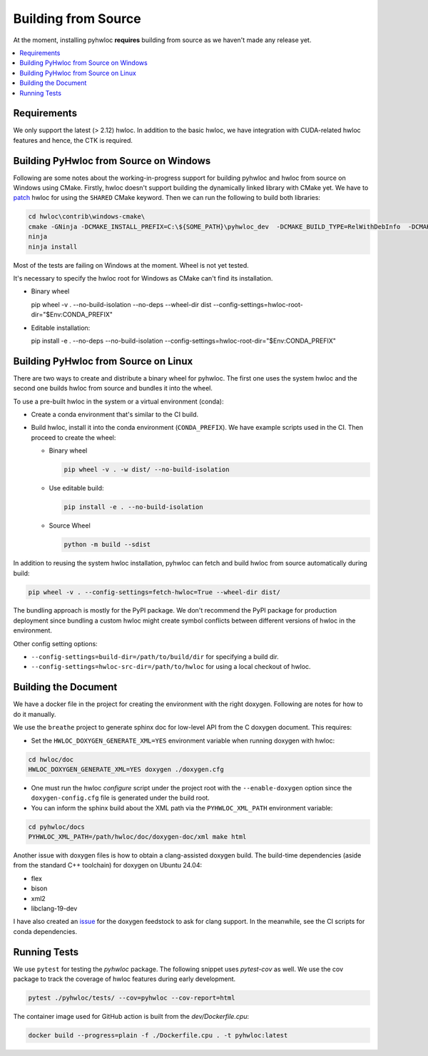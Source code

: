 ####################
Building from Source
####################

At the moment, installing pyhwloc **requires** building from source as we haven't made any
release yet.

.. contents::
    :backlinks: none
    :local:

Requirements
============

We only support the latest (> 2.12) hwloc. In addition to the basic hwloc, we have
integration with CUDA-related hwloc features and hence, the CTK is required.

Building PyHwloc from Source on Windows
=======================================

Following are some notes about the working-in-progress support for building pyhwloc and
hwloc from source on Windows using CMake. Firstly, hwloc doesn't support building the
dynamically linked library with CMake yet. We have to `patch
<https://github.com/open-mpi/hwloc/pull/738>`__ hwloc for using the ``SHARED`` CMake
keyword. Then we can run the following to build both libraries:

.. code-block:: powershell

  cd hwloc\contrib\windows-cmake\
  cmake -GNinja -DCMAKE_INSTALL_PREFIX=C:\${SOME_PATH}\pyhwloc_dev  -DCMAKE_BUILD_TYPE=RelWithDebInfo  -DCMAKE_EXPORT_COMPILE_COMMANDS=ON -DHWLOC_BUILD_SHARED_LIBS=ON ..
  ninja
  ninja install

Most of the tests are failing on Windows at the moment. Wheel is not yet tested.

It's necessary to specify the hwloc root for Windows as CMake can't find its installation.

- Binary wheel

  .. code-block:: sh

  pip wheel -v . --no-build-isolation --no-deps --wheel-dir dist --config-settings=hwloc-root-dir="$Env:CONDA_PREFIX"

- Editable installation:

  .. code-block:: sh

  pip install -e . --no-deps --no-build-isolation --config-settings=hwloc-root-dir="$Env:CONDA_PREFIX"


Building PyHwloc from Source on Linux
=====================================

There are two ways to create and distribute a binary wheel for pyhwloc. The first one uses
the system hwloc and the second one builds hwloc from source and bundles it into the
wheel.

To use a pre-built hwloc in the system or a virtual environment (conda):

- Create a conda environment that's similar to the CI build.
- Build hwloc, install it into the conda environment (``CONDA_PREFIX``). We have example
  scripts used in the CI. Then proceed to create the wheel:

  + Binary wheel

    .. code-block:: sh

      pip wheel -v . -w dist/ --no-build-isolation

  + Use editable build:

    .. code-block:: sh

      pip install -e . --no-build-isolation

  + Source Wheel

    .. code-block:: sh

      python -m build --sdist

In addition to reusing the system hwloc installation, pyhwloc can fetch and build hwloc
from source automatically during build:

.. code-block:: sh

  pip wheel -v . --config-settings=fetch-hwloc=True --wheel-dir dist/

The bundling approach is mostly for the PyPI package. We don't recommend the PyPI package
for production deployment since bundling a custom hwloc might create symbol conflicts
between different versions of hwloc in the environment.

Other config setting options:

- ``--config-settings=build-dir=/path/to/build/dir`` for specifying a build dir.
- ``--config-settings=hwloc-src-dir=/path/to/hwloc`` for using a local checkout of hwloc.

Building the Document
=====================

We have a docker file in the project for creating the environment with the right
doxygen. Following are notes for how to do it manually.

We use the ``breathe`` project to generate sphinx doc for low-level API from the C doxygen
document. This requires:

- Set the ``HWLOC_DOXYGEN_GENERATE_XML=YES`` environment variable when running doxygen
  with hwloc:

.. code-block:: sh

  cd hwloc/doc
  HWLOC_DOXYGEN_GENERATE_XML=YES doxygen ./doxygen.cfg

- One must run the hwloc `configure` script under the project root with the
  ``--enable-doxygen`` option since the ``doxygen-config.cfg`` file is generated under the
  build root.

- You can inform the sphinx build about the XML path via the ``PYHWLOC_XML_PATH``
  environment variable:

.. code-block:: sh

  cd pyhwloc/docs
  PYHWLOC_XML_PATH=/path/hwloc/doc/doxygen-doc/xml make html

Another issue with doxygen files is how to obtain a clang-assisted doxygen build. The
build-time dependencies (aside from the standard C++ toolchain) for doxygen on Ubuntu
24.04:

- flex
- bison
- xml2
- libclang-19-dev

I have also created an `issue
<https://github.com/conda-forge/doxygen-feedstock/issues/57>`__ for the doxygen feedstock
to ask for clang support. In the meanwhile, see the CI scripts for conda dependencies.

Running Tests
=============

We use ``pytest`` for testing the `pyhwloc` package. The following snippet uses
`pytest-cov` as well. We use the cov package to track the coverage of hwloc features
during early development.

.. code-block:: sh

  pytest ./pyhwloc/tests/ --cov=pyhwloc --cov-report=html

The container image used for GitHub action is built from the `dev/Dockerfile.cpu`:

.. code-block:: sh

  docker build --progress=plain -f ./Dockerfile.cpu . -t pyhwloc:latest
